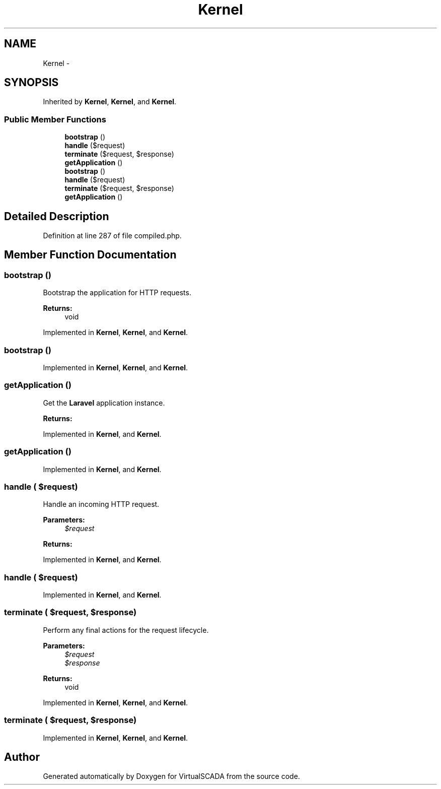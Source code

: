 .TH "Kernel" 3 "Tue Apr 14 2015" "Version 1.0" "VirtualSCADA" \" -*- nroff -*-
.ad l
.nh
.SH NAME
Kernel \- 
.SH SYNOPSIS
.br
.PP
.PP
Inherited by \fBKernel\fP, \fBKernel\fP, and \fBKernel\fP\&.
.SS "Public Member Functions"

.in +1c
.ti -1c
.RI "\fBbootstrap\fP ()"
.br
.ti -1c
.RI "\fBhandle\fP ($request)"
.br
.ti -1c
.RI "\fBterminate\fP ($request, $response)"
.br
.ti -1c
.RI "\fBgetApplication\fP ()"
.br
.ti -1c
.RI "\fBbootstrap\fP ()"
.br
.ti -1c
.RI "\fBhandle\fP ($request)"
.br
.ti -1c
.RI "\fBterminate\fP ($request, $response)"
.br
.ti -1c
.RI "\fBgetApplication\fP ()"
.br
.in -1c
.SH "Detailed Description"
.PP 
Definition at line 287 of file compiled\&.php\&.
.SH "Member Function Documentation"
.PP 
.SS "bootstrap ()"
Bootstrap the application for HTTP requests\&.
.PP
\fBReturns:\fP
.RS 4
void 
.RE
.PP

.PP
Implemented in \fBKernel\fP, \fBKernel\fP, and \fBKernel\fP\&.
.SS "bootstrap ()"

.PP
Implemented in \fBKernel\fP, \fBKernel\fP, and \fBKernel\fP\&.
.SS "getApplication ()"
Get the \fBLaravel\fP application instance\&.
.PP
\fBReturns:\fP
.RS 4
.RE
.PP

.PP
Implemented in \fBKernel\fP, and \fBKernel\fP\&.
.SS "getApplication ()"

.PP
Implemented in \fBKernel\fP, and \fBKernel\fP\&.
.SS "handle ( $request)"
Handle an incoming HTTP request\&.
.PP
\fBParameters:\fP
.RS 4
\fI$request\fP 
.RE
.PP
\fBReturns:\fP
.RS 4
.RE
.PP

.PP
Implemented in \fBKernel\fP, and \fBKernel\fP\&.
.SS "handle ( $request)"

.PP
Implemented in \fBKernel\fP, and \fBKernel\fP\&.
.SS "terminate ( $request,  $response)"
Perform any final actions for the request lifecycle\&.
.PP
\fBParameters:\fP
.RS 4
\fI$request\fP 
.br
\fI$response\fP 
.RE
.PP
\fBReturns:\fP
.RS 4
void 
.RE
.PP

.PP
Implemented in \fBKernel\fP, \fBKernel\fP, and \fBKernel\fP\&.
.SS "terminate ( $request,  $response)"

.PP
Implemented in \fBKernel\fP, \fBKernel\fP, and \fBKernel\fP\&.

.SH "Author"
.PP 
Generated automatically by Doxygen for VirtualSCADA from the source code\&.
